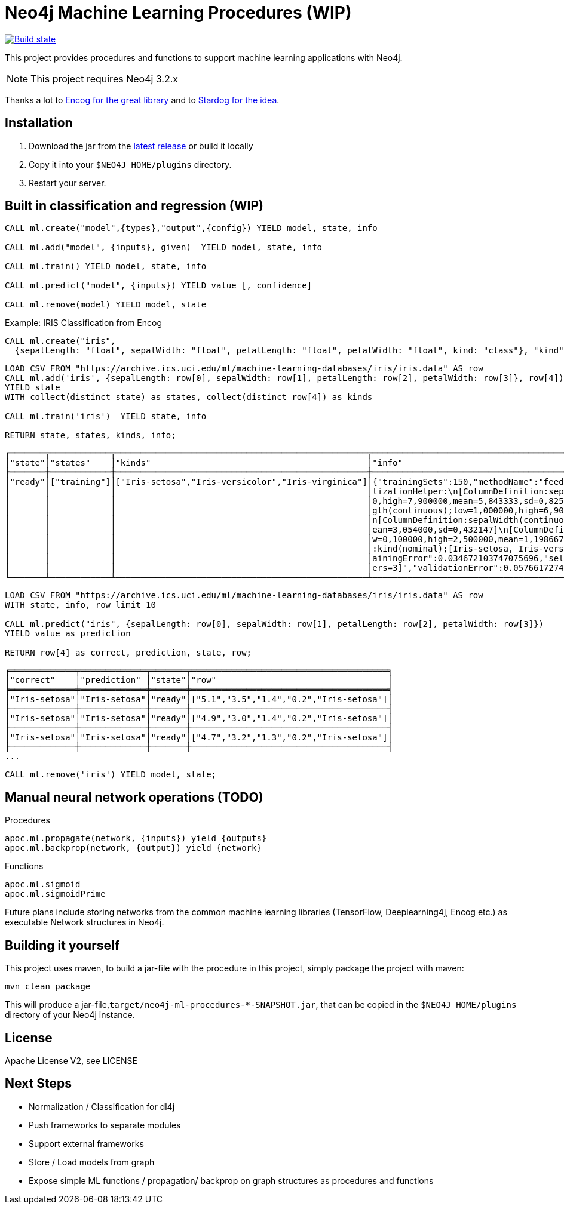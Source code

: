 = Neo4j Machine Learning Procedures (WIP)

image:https://travis-ci.org/neo4j-contrib/neo4j-ml-procedures.svg?branch=3.1["Build state", link="https://travis-ci.org/neo4j-contrib/neo4j-ml-procedures"]

This project provides procedures and functions to support machine learning applications with Neo4j.

[NOTE]
This project requires Neo4j 3.2.x 

Thanks a lot to https://github.com/encog/encog-java-core[Encog for the great library^] and to https://www.stardog.com/docs/#_machine_learning[Stardog for the idea^].

== Installation

1. Download the jar from the https://github.com/neo4j-contrib/neo4j-ml-procedures/releases/latest[latest release] or build it locally
2. Copy it into your `$NEO4J_HOME/plugins` directory.
3. Restart your server.

== Built in classification and regression (WIP)

[source,cypher]
----
CALL ml.create("model",{types},"output",{config}) YIELD model, state, info

CALL ml.add("model", {inputs}, given)  YIELD model, state, info

CALL ml.train() YIELD model, state, info

CALL ml.predict("model", {inputs}) YIELD value [, confidence]

CALL ml.remove(model) YIELD model, state
----

Example: IRIS Classification from Encog

[source,cypher]
----
CALL ml.create("iris",
  {sepalLength: "float", sepalWidth: "float", petalLength: "float", petalWidth: "float", kind: "class"}, "kind",{});
----

[source,cypher]
----
LOAD CSV FROM "https://archive.ics.uci.edu/ml/machine-learning-databases/iris/iris.data" AS row
CALL ml.add('iris', {sepalLength: row[0], sepalWidth: row[1], petalLength: row[2], petalWidth: row[3]}, row[4])
YIELD state
WITH collect(distinct state) as states, collect(distinct row[4]) as kinds

CALL ml.train('iris')  YIELD state, info

RETURN state, states, kinds, info;
----

----
╒═══════╤════════════╤══════════════════════════════════════════════════╤══════════════════════════════════════════════════════════════════════╕
│"state"│"states"    │"kinds"                                           │"info"                                                                │
╞═══════╪════════════╪══════════════════════════════════════════════════╪══════════════════════════════════════════════════════════════════════╡
│"ready"│["training"]│["Iris-setosa","Iris-versicolor","Iris-virginica"]│{"trainingSets":150,"methodName":"feedforward","normalization":"[Norma│
│       │            │                                                  │lizationHelper:\n[ColumnDefinition:sepalLength(continuous);low=4,30000│
│       │            │                                                  │0,high=7,900000,mean=5,843333,sd=0,825301]\n[ColumnDefinition:petalLen│
│       │            │                                                  │gth(continuous);low=1,000000,high=6,900000,mean=3,758667,sd=1,758529]\│
│       │            │                                                  │n[ColumnDefinition:sepalWidth(continuous);low=2,000000,high=4,400000,m│
│       │            │                                                  │ean=3,054000,sd=0,432147]\n[ColumnDefinition:petalWidth(continuous);lo│
│       │            │                                                  │w=0,100000,high=2,500000,mean=1,198667,sd=0,760613]\n[ColumnDefinition│
│       │            │                                                  │:kind(nominal);[Iris-setosa, Iris-versicolor, Iris-virginica]]\n]","tr│
│       │            │                                                  │ainingError":0.034672103747075696,"selectedMethod":"[BasicNetwork: Lay│
│       │            │                                                  │ers=3]","validationError":0.05766172747088482}                        │
└───────┴────────────┴──────────────────────────────────────────────────┴──────────────────────────────────────────────────────────────────────┘
----

[source,cypher]
----
LOAD CSV FROM "https://archive.ics.uci.edu/ml/machine-learning-databases/iris/iris.data" AS row
WITH state, info, row limit 10

CALL ml.predict("iris", {sepalLength: row[0], sepalWidth: row[1], petalLength: row[2], petalWidth: row[3]})
YIELD value as prediction

RETURN row[4] as correct, prediction, state, row;
----

----
╒═════════════╤═════════════╤═══════╤═══════════════════════════════════════╕
│"correct"    │"prediction" │"state"│"row"                                  │
╞═════════════╪═════════════╪═══════╪═══════════════════════════════════════╡
│"Iris-setosa"│"Iris-setosa"│"ready"│["5.1","3.5","1.4","0.2","Iris-setosa"]│
├─────────────┼─────────────┼───────┼───────────────────────────────────────┤
│"Iris-setosa"│"Iris-setosa"│"ready"│["4.9","3.0","1.4","0.2","Iris-setosa"]│
├─────────────┼─────────────┼───────┼───────────────────────────────────────┤
│"Iris-setosa"│"Iris-setosa"│"ready"│["4.7","3.2","1.3","0.2","Iris-setosa"]│
├─────────────┼─────────────┼───────┼───────────────────────────────────────┤
...
----

[source,cypher]
----
CALL ml.remove('iris') YIELD model, state;
----

== Manual neural network operations (TODO)

.Procedures
[source,cypher]
----
apoc.ml.propagate(network, {inputs}) yield {outputs}
apoc.ml.backprop(network, {output}) yield {network}
----

.Functions
[source,cypher]
----
apoc.ml.sigmoid
apoc.ml.sigmoidPrime
----

Future plans include storing networks from the common machine learning libraries (TensorFlow, Deeplearning4j, Encog etc.) as executable Network structures in Neo4j.

== Building it yourself

This project uses maven, to build a jar-file with the procedure in this
project, simply package the project with maven:

    mvn clean package

This will produce a jar-file,`target/neo4j-ml-procedures-*-SNAPSHOT.jar`, that can be copied in the `$NEO4J_HOME/plugins` directory of your Neo4j instance.

== License

Apache License V2, see LICENSE

== Next Steps

* Normalization / Classification for dl4j
* Push frameworks to separate modules
* Support external frameworks
* Store / Load models from graph
* Expose simple ML functions / propagation/ backprop on graph structures as procedures and functions
